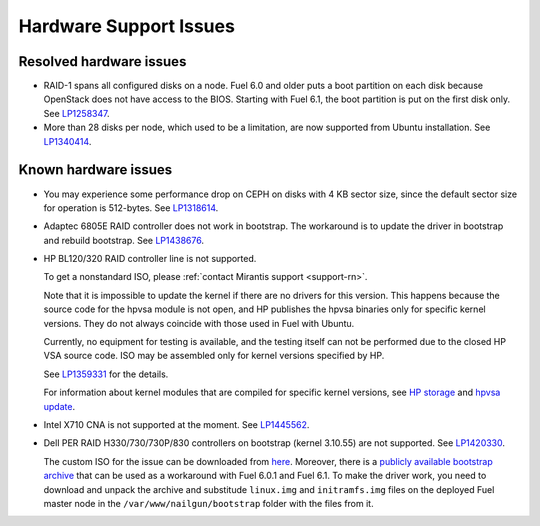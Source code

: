 
.. _hardware-rn:

Hardware Support Issues
=======================

Resolved hardware issues
------------------------

* RAID-1 spans all configured disks on a node.
  Fuel 6.0 and older
  puts a boot partition on each disk
  because OpenStack does not have access to the BIOS.
  Starting with Fuel 6.1, the boot partition
  is put on the first disk only.
  See `LP1258347`_.

* More than 28 disks per node, which used to be a limitation,
  are now supported from Ubuntu installation.
  See `LP1340414`_.

Known hardware issues
---------------------

* You may experience some performance drop on CEPH
  on disks with 4 KB sector size, since the default
  sector size for operation is 512-bytes.
  See `LP1318614`_.

* Adaptec 6805E RAID controller does not work in bootstrap. The workaround is
  to update the driver in bootstrap and rebuild bootstrap.
  See `LP1438676`_.

* HP BL120/320 RAID controller line is not supported.

  To get a nonstandard ISO, please :ref:`contact Mirantis support <support-rn>`.

  Note that it is impossible to update the kernel if there are no drivers
  for this version. This happens because the source code for the hpvsa
  module is not open, and HP publishes the hpvsa binaries only for specific
  kernel versions. They do not always coincide with those used in Fuel
  with Ubuntu.

  Currently, no equipment for testing is available, and the testing itself
  can not be performed due to the closed HP VSA source code.
  ISO may be assembled only for kernel versions specified by HP.

  See `LP1359331`_ for the details.

  For information about kernel modules that are compiled for specific kernel
  versions, see `HP storage`_ and `hpvsa update`_.

* Intel X710 CNA is not supported at the moment. See `LP1445562`_.

* Dell PER RAID H330/730/730P/830 controllers on bootstrap (kernel 3.10.55)
  are not supported. See `LP1420330`_.

  The custom ISO for the issue can be downloaded from `here`_.
  Moreover, there is a `publicly available bootstrap archive`_
  that can be used as a workaround with Fuel 6.0.1 and Fuel 6.1. To make
  the driver work, you need to download and unpack the archive
  and substitude ``linux.img`` and ``initramfs.img`` files on
  the deployed Fuel master node in the ``/var/www/nailgun/bootstrap``
  folder with the files from it.
  




.. Links:
.. _`LP1258347`: https://bugs.launchpad.net/fuel/+bug/1258347
.. _`LP1340414`: https://bugs.launchpad.net/bugs/1340414
.. _`LP1318614`: https://bugs.launchpad.net/fuel/+bug/1318614
.. _`LP1438676`: https://bugs.launchpad.net/fuel/+bug/1438676
.. _`LP1359331`: https://bugs.launchpad.net/fuel/+bug/1359331
.. _`HP storage`: https://launchpad.net/~hp-iss-team/+archive/ubuntu/hp-storage
.. _`hpvsa update`: https://launchpad.net/~hp-iss-team/+archive/ubuntu/hpvsa-update
.. _`LP1445562`: https://bugs.launchpad.net/fuel/+bug/1445562
.. _`LP1420330`: https://bugs.launchpad.net/fuel/+bug/1420330
.. _`here`: http://jenkins-product.srt.mirantis.net:8080/view/custom_iso/job/custom_6.0_iso/75/
.. _`publicly available bootstrap archive`: http://seed-us1.fuel-infra.org/fuelweb-iso/bootstrap-2.6.32-504.1.3-megaraid_sas-06.902.01.00.tar.gz


